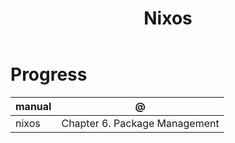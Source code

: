 #+TITLE: Nixos

* Progress
| manual  | @                                   |
|---------+-------------------------------------|
| nixos   | Chapter 6. Package Management       |
